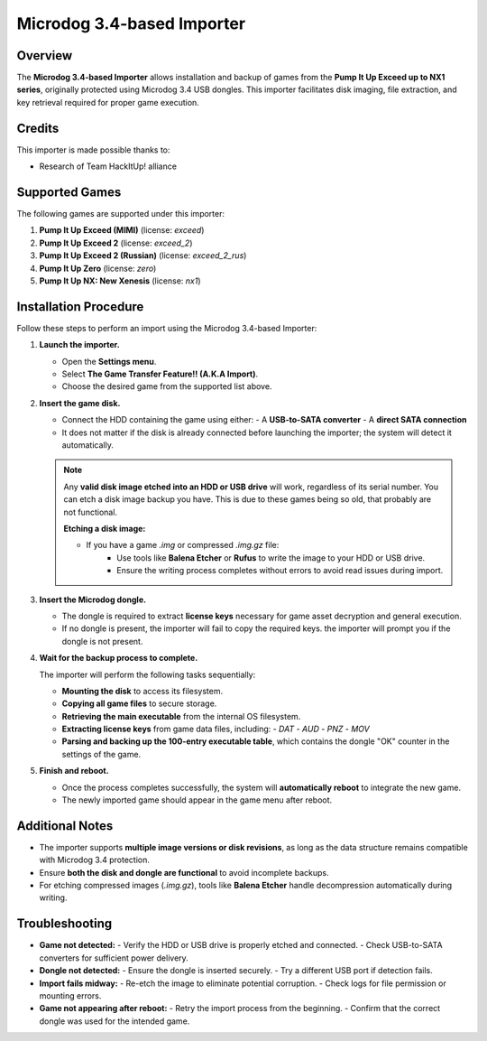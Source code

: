 Microdog 3.4-based Importer
~~~~~~~~~~~~~~~~~~~~~~~~~~~

Overview
^^^^^^^^

The **Microdog 3.4-based Importer** allows installation and backup of games from
the **Pump It Up Exceed up to NX1 series**, originally protected using Microdog
3.4 USB dongles. This importer facilitates disk imaging, file extraction, and
key retrieval required for proper game execution.

Credits
^^^^^^^

This importer is made possible thanks to:

- Research of Team HackItUp! alliance

Supported Games
^^^^^^^^^^^^^^^

The following games are supported under this importer:

1. **Pump It Up Exceed (MIMI)** (license: `exceed`)
2. **Pump It Up Exceed 2** (license: `exceed_2`)
3. **Pump It Up Exceed 2 (Russian)** (license: `exceed_2_rus`)
4. **Pump It Up Zero** (license: `zero`)
5. **Pump It Up NX: New Xenesis** (license: `nx1`)

Installation Procedure
^^^^^^^^^^^^^^^^^^^^^^

Follow these steps to perform an import using the Microdog 3.4-based Importer:

1. **Launch the importer.**

   - Open the **Settings menu**.
   - Select **The Game Transfer Feature!! (A.K.A Import)**.
   - Choose the desired game from the supported list above.

2. **Insert the game disk.**

   - Connect the HDD containing the game using either:
     - A **USB-to-SATA converter**  
     - A **direct SATA connection**
   - It does not matter if the disk is already connected before launching the
     importer; the system will detect it automatically.

   .. note::
        Any **valid disk image etched into an HDD or USB drive** will work, 
        regardless of its serial number. You can etch a disk image backup you
        have. This is due to these games being so old, that probably are not
        functional.

        **Etching a disk image:**

        - If you have a game `.img` or compressed `.img.gz` file:
            - Use tools like **Balena Etcher** or **Rufus** to write the image to your HDD or USB drive.
            - Ensure the writing process completes without errors to avoid read issues during import.

3. **Insert the Microdog dongle.**

   - The dongle is required to extract **license keys** necessary for game
     asset decryption and general execution.
   - If no dongle is present, the importer will fail to copy the required keys.
     the importer will prompt you if the dongle is not present.

4. **Wait for the backup process to complete.**

   The importer will perform the following tasks sequentially:

   - **Mounting the disk** to access its filesystem.
   - **Copying all game files** to secure storage.
   - **Retrieving the main executable** from the internal OS filesystem.
   - **Extracting license keys** from game data files, including:
     - `DAT`
     - `AUD`
     - `PNZ`
     - `MOV`
   - **Parsing and backing up the 100-entry executable table**, which contains
     the dongle "OK" counter in the settings of the game.

5. **Finish and reboot.**

   - Once the process completes successfully, the system will **automatically
     reboot** to integrate the new game.
   - The newly imported game should appear in the game menu after reboot.

Additional Notes
^^^^^^^^^^^^^^^^

- The importer supports **multiple image versions or disk revisions**, as long
  as the data structure remains compatible with Microdog 3.4 protection.
- Ensure **both the disk and dongle are functional** to avoid incomplete backups.
- For etching compressed images (`.img.gz`), tools like **Balena Etcher** handle
  decompression automatically during writing.

Troubleshooting
^^^^^^^^^^^^^^^

- **Game not detected:**
  - Verify the HDD or USB drive is properly etched and connected.
  - Check USB-to-SATA converters for sufficient power delivery.

- **Dongle not detected:**
  - Ensure the dongle is inserted securely.
  - Try a different USB port if detection fails.

- **Import fails midway:**
  - Re-etch the image to eliminate potential corruption.
  - Check logs for file permission or mounting errors.

- **Game not appearing after reboot:**
  - Retry the import process from the beginning.
  - Confirm that the correct dongle was used for the intended game.
